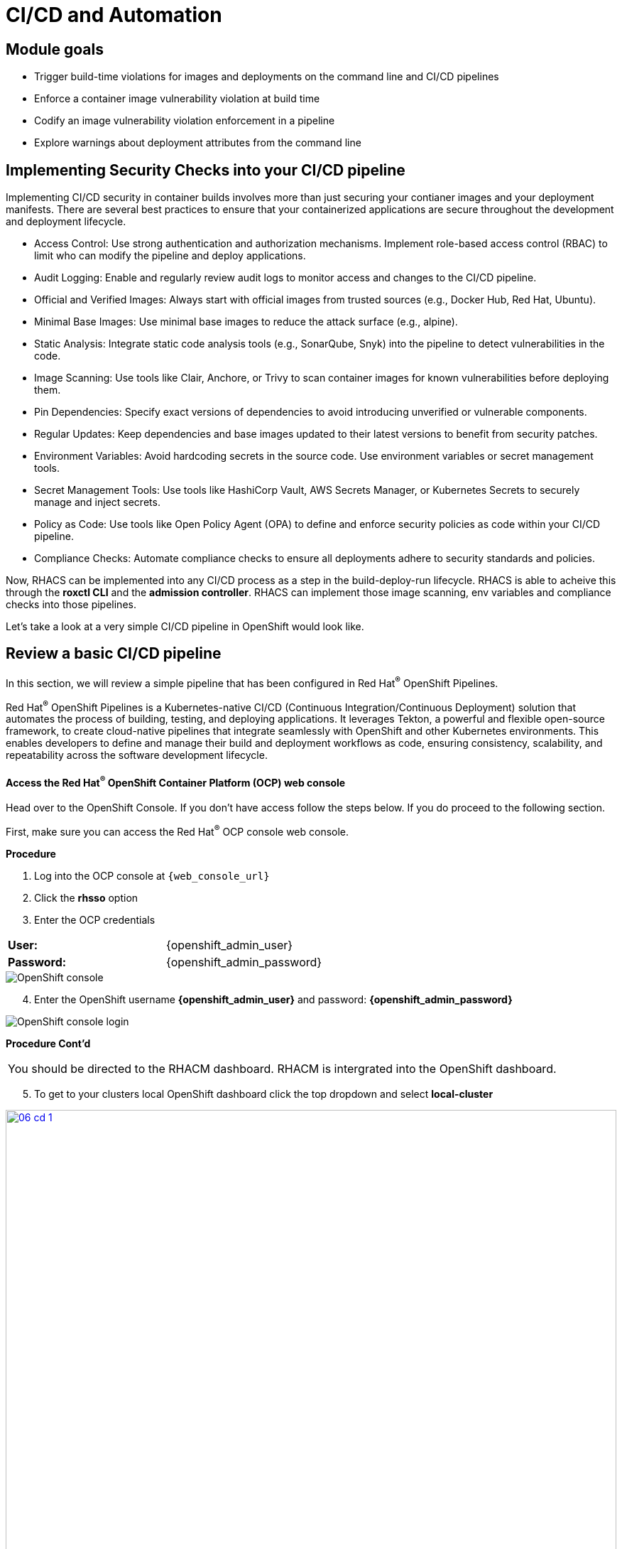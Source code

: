 = CI/CD and Automation

== Module goals
* Trigger build-time violations for images and deployments on the command line and CI/CD pipelines
* Enforce a container image vulnerability violation at build time
* Codify an image vulnerability violation enforcement in a pipeline
* Explore warnings about deployment attributes from the command line


== Implementing Security Checks into your CI/CD pipeline

Implementing CI/CD security in container builds involves more than just securing your contianer images and your deployment manifests. There are several best practices to ensure that your containerized applications are secure throughout the development and deployment lifecycle.

* Access Control: Use strong authentication and authorization mechanisms. Implement role-based access control (RBAC) to limit who can modify the pipeline and deploy applications.
* Audit Logging: Enable and regularly review audit logs to monitor access and changes to the CI/CD pipeline.
* Official and Verified Images: Always start with official images from trusted sources (e.g., Docker Hub, Red Hat, Ubuntu).
* Minimal Base Images: Use minimal base images to reduce the attack surface (e.g., alpine).
* Static Analysis: Integrate static code analysis tools (e.g., SonarQube, Snyk) into the pipeline to detect vulnerabilities in the code.
* Image Scanning: Use tools like Clair, Anchore, or Trivy to scan container images for known vulnerabilities before deploying them.
* Pin Dependencies: Specify exact versions of dependencies to avoid introducing unverified or vulnerable components.
* Regular Updates: Keep dependencies and base images updated to their latest versions to benefit from security patches.
* Environment Variables: Avoid hardcoding secrets in the source code. Use environment variables or secret management tools.
* Secret Management Tools: Use tools like HashiCorp Vault, AWS Secrets Manager, or Kubernetes Secrets to securely manage and inject secrets.
* Policy as Code: Use tools like Open Policy Agent (OPA) to define and enforce security policies as code within your CI/CD pipeline.
* Compliance Checks: Automate compliance checks to ensure all deployments adhere to security standards and policies.

Now, RHACS can be implemented into any CI/CD process as a step in the build-deploy-run lifecycle. RHACS is able to acheive this through the *roxctl CLI* and the *admission controller*. RHACS can implement those image scanning, env variables and compliance checks into those pipelines.  

Let's take a look at a very simple CI/CD pipeline in OpenShift would look like.

== Review a basic CI/CD pipeline

In this section, we will review a simple pipeline that has been configured in Red Hat^(R)^ OpenShift Pipelines. 

Red Hat^(R)^ OpenShift Pipelines is a Kubernetes-native CI/CD (Continuous Integration/Continuous Deployment) solution that automates the process of building, testing, and deploying applications. It leverages Tekton, a powerful and flexible open-source framework, to create cloud-native pipelines that integrate seamlessly with OpenShift and other Kubernetes environments. This enables developers to define and manage their build and deployment workflows as code, ensuring consistency, scalability, and repeatability across the software development lifecycle.

.Procedure
.Head over to the OpenShift Console. If you don't have access follow the steps below. If you do proceed to the following section.

==== Access the Red Hat^(R)^ OpenShift Container Platform (OCP) web console 

First, make sure you can access the Red Hat^(R)^ OCP console web console.

*Procedure*

[start=1]
. Log into the OCP console at `{web_console_url}`
. Click the *rhsso* option
. Enter the OCP credentials 

[cols="1,1"]
|===
*User:*| {openshift_admin_user} |
*Password:*| {openshift_admin_password} |
|===

image::01-ocp-login-admin.png[OpenShift console]

[start=4]
. Enter the OpenShift username *{openshift_admin_user}* and password: *{openshift_admin_password}*

image::01-ocp-login-password.png[OpenShift console login]


*Procedure Cont'd*

|====
You should be directed to the RHACM dashboard. RHACM is intergrated into the OpenShift dashboard.
|====

[start=5]
. To get to your clusters local OpenShift dashboard click the top dropdown and select *local-cluster*

image::06-cd-1.png[link=self, window=blank, width=100%]
image::06-cd-2.png[link=self, window=blank, width=100%]

[start=6]
. Click on the *Pipelines* tab on the left side of the page and select "*Pipelines*" 

image::06-cd-3.png[link=self, window=blank, width=100%]

|====
You should see all of the default pipelines that Red Hat OpenShift and it's operators use to update or fetch information. Most of these have not been run and are simply configuration files. 
|====

[start=7]
. The pipeline we are looking for is called *rox-pipeline* and you can either find it and select it or you can change the *Project to "pipeline-demo"*.

image::06-cd-4.png[link=self, window=blank, width=100%]

We haven't run the pipeline yet so let's start one.

[start=8]
. Click the three dots on the right side of the screen and select *start*

image::06-cd-5.png[link=self, window=blank, width=100%]

|====
This pipeline works by taking and image that you have created and passing it through a "roxctl image scan" and a "roxctl image check" process.
|====

[start=9]
. Let's use the *ubuntu:latest* image that we used in the previous module.

image::06-cd-6.png[link=self, window=blank, width=100%]

IMPORTANT: The pipeline should fail. 

|====
Why do you think the pipeline failed?
|====

Let's look at the logs.

[start=10]
. Take a look at the log snippet on the bottom right of the page.

image::06-cd-9.png[link=self, window=blank, width=100%]

*Sample output*
[source,bash]
----
curl: (6) Could not resolve host: ROX_CENTRAL_ENDPOINT
Getting roxctl
chmod: cannot access './roxctl': No such file or directory
/tekton/scripts/script-0-ftdft: line 5: ./roxctl: No such file or directory
----

This snippet is talling us that that are variable that are incorrect. With RHACS you will need API access to query central for results. 

Let's take a look at the secret file necessary for *OpenShift Pipelines*.

[start=11]
. Run the following in the terminal.

[source,sh,subs="attributes",role=execute]
----
export TUTORIAL_HOME="$(pwd)/demo-apps"
ls $TUTORIAL_HOME/openshift-pipelines
----

*Sample output*
[source,bash]
----
[lab-user@bastion pipeline]$ ls $TUTORIAL_HOME/openshift-pipelines
pipeline  secrets  tasks
----

As you can see, the pipelines are broken up into one pipeline, with three tasks that need a secret file. Let's take a look at what variables are needed for the pipeline.

[start=12]
. Run the following in the terminal.

[source,sh,subs="attributes",role=execute]
----
cat $TUTORIAL_HOME/openshift-pipelines/secrets/rox-secrets.yml
----

*Sample output*
[source,bash]
----
[lab-user@bastion pipeline]$ cat $TUTORIAL_HOME/openshift-pipelines/secrets/rox-secrets.yml
apiVersion: v1
stringData:
  rox_central_endpoint: "$ROXCTL_CENTRAL_ENPOINT"
  # The address:port tuple for StackRox Central (example - rox.stackrox.io:443)
  rox_api_token: "$API_TOKEN"
  # StackRox API token with CI permissions
  # Refer to https://help.stackrox.com/docs/use-the-api/#generate-an-access-token
kind: Secret
metadata:
  name: roxsecrets
  namespace: pipeline-demo
----

Ok. So need the RHACS Central endpoint and a API token with the right permissions. Luckily we have the RHACS Central endpoint handy.

Yours is {acs_route} but you can run the following command to update the rox-secrets file with your unique route.

[start=13]
. Run the following in the terminal.

[source,sh,subs="attributes",role=execute]
----
ACS_URL=$(oc -n stackrox get route central -o jsonpath='{.spec.host}')
ACS_URL_PORT=$(echo "$ACS_URL" | sed 's/$/:443/')
sed -i "s|ROXCTL_CENTRAL_ENDPOINT|$ACS_URL_PORT|g" $TUTORIAL_HOME/openshift-pipelines/secrets/rox-secrets.yml
----

[start=14]

. Verify by running the following command

[source,sh,subs="attributes",role=execute]
----
cat $TUTORIAL_HOME/openshift-pipelines/secrets/rox-secrets.yml
----

*Sample output*
[source,bash]
----
[lab-user@bastion pipeline]$ cat $TUTORIAL_HOME/openshift-pipelines/secrets/rox-secrets.yml
apiVersion: v1
stringData:
  rox_central_endpoint: "central-stackrox.apps.cluster-mjh4d.sandbox1834.opentlc.com:443"
  # The address:port tuple for StackRox Central (example - rox.stackrox.io:443)
  rox_api_token: "API_TOKEN"
  # StackRox API token with CI permissions
  # Refer to https://help.stackrox.com/docs/use-the-api/#generate-an-access-token
kind: Secret
metadata:
  name: roxsecrets
  namespace: pipeline-demo
type: Opaque
----

== Get an API token from RHACS 

Just like the title says.

*Procedure*

[start=1]
. Head back to the RHACS dashboard and on *Platform Configuration* -> *Integrations* and scroll to the bottom of the page.

image::06-cd-10.png[link=self, window=blank, width=100%]

[start=2]
. Click on *API Token.
. Click on *Generate token*
. Give your token a name, select *Continuous Integration* as the Role and set an expiration date and hit *Generate*

image::06-cd-11.png[link=self, window=blank, width=100%]

IMPORTANT: The role of CI has read only access to the RHACS Central Services. You can setup other roles but there are a few default roles like Admin, Analyst and Continuous Integration.

[start=5]
. Now either save the API Token into the `$TUTORIAL_HOME/openshift-pipelines/secrets/rox-secrets.yml` file and replace *API_TOKEN* or export the variable and use SED with the following commands.

[source,sh,subs="attributes",role=execute]
----
export ACS_API=
----

[start=6]
. Then run

[source,sh,subs="attributes",role=execute]
----
sed -i "s|API_TOKEN|$ACS_API|g" $TUTORIAL_HOME/openshift-pipelines/secrets/rox-secrets.yml
----

[start=7]
. And verify that your file is ready by running the following and getting a similar output. 

[source,sh,subs="attributes",role=execute]
----
cat $TUTORIAL_HOME/openshift-pipelines/secrets/rox-secrets.yml
----

*Sample output*
[source,bash]
----
[lab-user@bastion pipeline]$ cat $TUTORIAL_HOME/openshift-pipelines/secrets/rox-secrets.yml
apiVersion: v1
stringData:
  rox_central_endpoint: "central-stackrox.apps.cluster-mjh4d.sandbox1834.opentlc.com:443"
  # The address:port tuple for StackRox Central (example - rox.stackrox.io:443)
  rox_api_token: "eyJhbGciOiJSUzI1NiIsImtpZCI6Imp3dGswIiwidHlwIjoiSldUIn0.eyJFeHBpcmVBdCI6IjIwMjQtMDUtMjRUMDQ6MDA6MDBaIiwiYXVkIjoiaHR0cHM6Ly9zdGFja3JveC5pby9qd3Qtc291cmNlcyNhcGktdG9rZW5zIiwiZXhwIjoxNzE2NTIzMjAwLCJpYXQiOjE3MTY1MTA4MzAsImlzcyI6Imh0dHBzOi8vc3RhY2tyb3guaW8vand0IiwianRpIjoiMTMxNmMwMGQtM2Q4Mi00NTVmLWJmNzktMzYyNzlmZTc5MWY1IiwibmFtZSI6ImNpY2QtdG9rZW4iLCJyb2xlcyI6WyJDb250aW51b3VzIEludGVncmF0aW9uIl19.Uxz2w8d_PPwS85bL4IuchaXVybBM80fSYQ2X6zAm69fNv72unXq_tne0amsrdbSlbzqE-MY9xKoLLfp0O7Y4jh0rN10g9G301M4Ure0uoXRe5X62Iso3_MBIDMY-JiZCqZ7dnHChgRj1bt7BOsLS1MOK-uGXlzFZlGDXZ_TVk0yqkyJUu-7oIq1Rd-UZJzL8FFkAUwPra33gQ_3bJJeZvbNmxFKalXoEhuLzOmrThGXqLG5Pnp5lg-6OOsFVfWbbe-HzeXAkY1qWD4GSPpaeiuqPXzmdc6N7EElpLyZzXyEUSQfqZc1SY0Rqe-8vR_qD0sk8Z8bwmbFXZ0lpyHVkLSlLBiyqeIuT8ReNPMxtYjFXnbHvrLy518TVPZYCleoz90gRuPNvkMjpp3rdXAodFNwjxW7-D8MxpMSlzMUTsoO9DiRM28ER5mU2OC5i6qeGhz0mTkwBtkmLW6Rcc54Xm6E2jPOWAi4PzK1CNGLlozfyQtCyZ0ljJ1aYOwe44Z-kEeYkd9QSjJIt2X4w4kpykimn03DEacfR-oq_2smI5J-PdcR_fUs6SZw7BdlTMx8rZcnnNDIAbOooinb0ggpDYjk2e2fbVe-ZWFtxidGApOkTDPVHiYzYqgBWCSWrqEK70spg7YTnvsuQC22DyEKRhfw7ikj5qZtO7H9L_-MfrdM"
  # StackRox API token with CI permissions
  # Refer to https://help.stackrox.com/docs/use-the-api/#generate-an-access-token
kind: Secret
metadata:
  name: roxsecrets
  namespace: pipeline-demo
type: Opaque
----

[start=8]
. Lastly apply the following and head over to the OpenShift Console

[source,sh,subs="attributes",role=execute]
----
oc apply -f $TUTORIAL_HOME/openshift-pipelines/secrets/rox-secrets.yml
----

*Sample output*
[source,bash]
----
[lab-user@bastion pipeline]$ oc apply -f $TUTORIAL_HOME/openshift-pipelines/secrets/rox-secrets.yml
secret/roxsecrets configured
----

=== Let's try again

.Procedure
. Let's make sure that you are looking at the pipeline we ran before.

image::06-cd-12.png[link=self, window=blank, width=100%]

[start=2]
. Click the *Actions* dropdown and select *Rerun*. Then relax for a few seconds and grab a sip of water. 

image::https://media.giphy.com/media/v1.Y2lkPTc5MGI3NjExeXdiMmFwaTNrbW02cTNod3BmaTh2aGRrdDJsc3d4NHpqNXY5ZzkwNiZlcD12MV9pbnRlcm5hbF9naWZfYnlfaWQmY3Q9Zw/073QSCJf2tIbtWjZpb/giphy.gif[link=self, window=blank, width=100%, class="center"]

image::06-cd-13.png[link=self, window=blank, width=100%]

|====
What happened? Did you expect this behavior?
|====

[start=3]
. Check the log snippet in bottom right of the page.

*Sample output*
[source,bash]
----
--------------------------------+
WARN:	A total of 4 policies have been violated
ERROR:	failed policies found: 1 policies violated that are failing the check
ERROR:	Policy "Ubuntu Package Manager in Image - Build-time" - Possible remediation: "Run `dpkg -r --force-all apt apt-get && dpkg -r --force-all debconf dpkg` in the image build for production containers."
ERROR:	checking image failed after 3 retries: failed policies found: 1 policies violated that are failing the check
----

So it looks like our build policy from the previous exercise impacted the ability to complete this pipeline run. 


== A task to complete on your own.

*Here is your mission*

image::https://media.giphy.com/media/v1.Y2lkPTc5MGI3NjExNnJoNHE2MXhocm52ZzFmeHVyY3JiN3F5cGFjYW00dGsycXF2bnNtbyZlcD12MV9pbnRlcm5hbF9naWZfYnlfaWQmY3Q9Zw/3ohs4lNKssQD2wewyQ/giphy.gif[link=self, window=blank, width=100%, class="center"]

*Should you choose to accept it*

Turn off the enforcement of the build lifecycle policy blocking this pipeline and rerun the pipeline.

IMPORTANT: Do not disable the policy. Disable the enforcement.

Your mission is completed with a successful pipeline run.

== What would you do?

* How would you implement roxctl into your pipelines?
* Would you have enforcement off at the beginning?
* Are there any organizational policies that should be enforced in all pipelines?


== Summary

In this lab, you review a basic CI/CD use case that implemented the build policy from the previous module. You then adjusted the policy so the pipeline would succeed. 

Congrats! On to Compliance!
